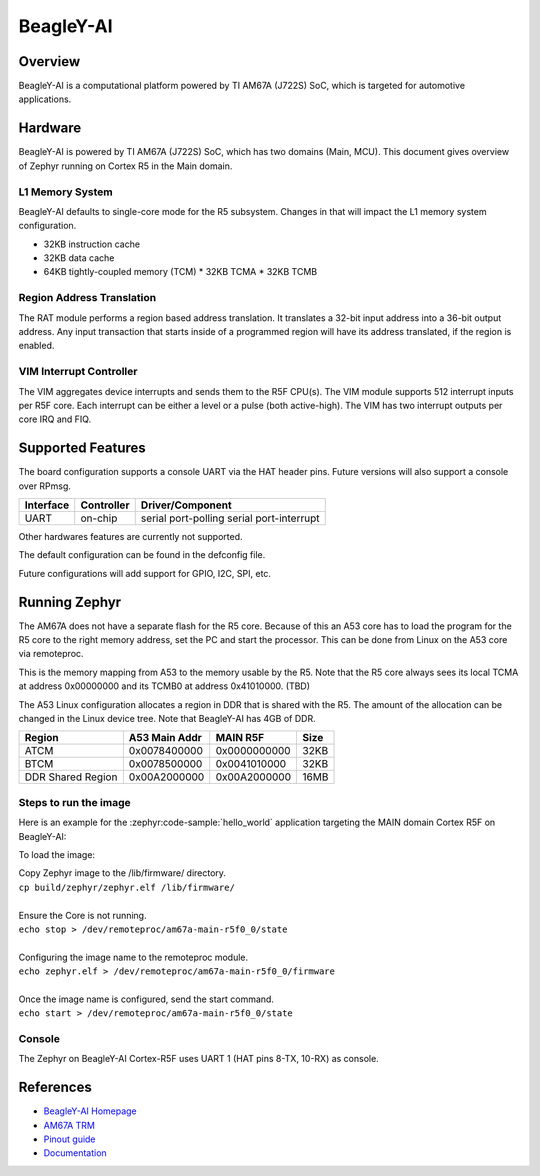 .. _beagley_ai:

BeagleY-AI
##########

Overview
********

BeagleY-AI is a computational platform powered by TI AM67A (J722S) SoC, which is
targeted for automotive applications.

.. figure:: assets/byai.webp
   :align: center
   :width: 600px
   :alt: BeagleBoard.org BeagleY-AI

Hardware
********
BeagleY-AI is powered by TI AM67A (J722S) SoC, which has two domains (Main,
MCU). This document gives overview of Zephyr running on Cortex R5 in the
Main domain.

L1 Memory System
----------------
BeagleY-AI defaults to single-core mode for the R5 subsystem. Changes in that
will impact the L1 memory system configuration.

* 32KB instruction cache
* 32KB data cache
* 64KB tightly-coupled memory (TCM)
  * 32KB TCMA
  * 32KB TCMB

Region Address Translation
--------------------------
The RAT module performs a region based address translation. It translates a
32-bit input address into a 36-bit output address. Any input transaction that
starts inside of a programmed region will have its address translated, if the
region is enabled.

VIM Interrupt Controller
------------------------
The VIM aggregates device interrupts and sends them to the R5F CPU(s). The VIM
module supports 512 interrupt inputs per R5F core. Each interrupt can be either
a level or a pulse (both active-high). The VIM has two interrupt outputs per core
IRQ and FIQ.

Supported Features
******************
The board configuration supports a console UART via the HAT header pins. Future
versions will also support a console over RPmsg.

+-----------+------------+-----------------------+
| Interface | Controller | Driver/Component      |
+===========+============+=======================+
| UART      | on-chip    | serial port-polling   |
|           |            | serial port-interrupt |
+-----------+------------+-----------------------+

Other hardwares features are currently not supported.

The default configuration can be found in the defconfig file.

Future configurations will add support for GPIO, I2C, SPI, etc.

Running Zephyr
**************

The AM67A does not have a separate flash for the R5 core. Because of this
an A53 core has to load the program for the R5 core to the right memory
address, set the PC and start the processor.
This can be done from Linux on the A53 core via remoteproc.

This is the memory mapping from A53 to the memory usable by the R5. Note that
the R5 core always sees its local TCMA at address 0x00000000 and its TCMB0
at address 0x41010000. (TBD)

The A53 Linux configuration allocates a region in DDR that is shared with
the R5. The amount of the allocation can be changed in the Linux device tree.
Note that BeagleY-AI has 4GB of DDR.

+-------------------+---------------+--------------+--------+
| Region            | A53 Main Addr | MAIN R5F     | Size   |
+===================+===============+==============+========+
| ATCM              | 0x0078400000  | 0x0000000000 | 32KB   |
+-------------------+---------------+--------------+--------+
| BTCM              | 0x0078500000  | 0x0041010000 | 32KB   |
+-------------------+---------------+--------------+--------+
| DDR Shared Region | 0x00A2000000  | 0x00A2000000 | 16MB   |
+-------------------+---------------+--------------+--------+

Steps to run the image
----------------------
Here is an example for the :zephyr:code-sample:`hello_world` application
targeting the MAIN domain Cortex R5F on BeagleY-AI:

.. zephyr-app-commands::
   :zephyr-app: samples/hello_world
   :board: beagley_ai/j722s/main_r5f0_0
   :goals: build

To load the image:

| Copy Zephyr image to the /lib/firmware/ directory.
| ``cp build/zephyr/zephyr.elf /lib/firmware/``
|
| Ensure the Core is not running.
| ``echo stop > /dev/remoteproc/am67a-main-r5f0_0/state``
|
| Configuring the image name to the remoteproc module.
| ``echo zephyr.elf > /dev/remoteproc/am67a-main-r5f0_0/firmware``
|
| Once the image name is configured, send the start command.
| ``echo start > /dev/remoteproc/am67a-main-r5f0_0/state``

Console
-------
The Zephyr on BeagleY-AI Cortex-R5F uses UART 1 (HAT pins 8-TX, 10-RX)
as console.

References
**********
* `BeagleY-AI Homepage <https://beagley.ai>`_
* `AM67A TRM <https://www.ti.com/lit/zip/sprujb3>`_
* `Pinout guide <https://pinout.beagley.ai/>`_
* `Documentation <https://docs.beagleboard.org/latest/boards/beagley/ai>`_
